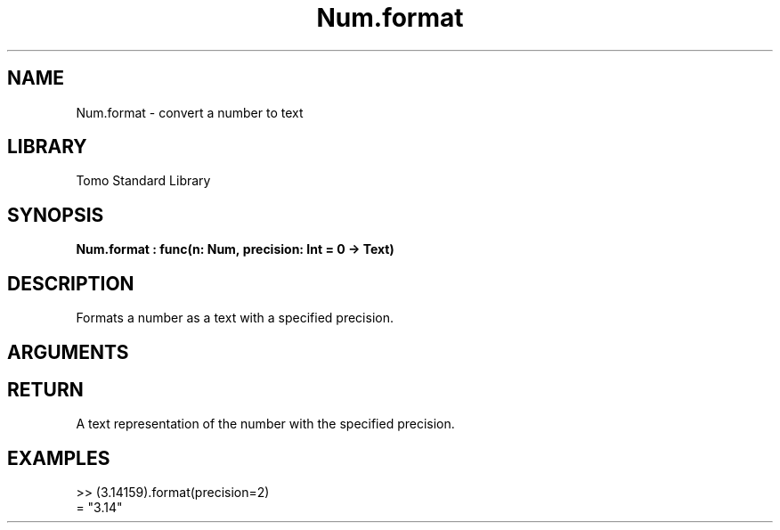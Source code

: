 '\" t
.\" Copyright (c) 2025 Bruce Hill
.\" All rights reserved.
.\"
.TH Num.format 3 2025-04-21T14:58:16.948143 "Tomo man-pages"
.SH NAME
Num.format \- convert a number to text
.SH LIBRARY
Tomo Standard Library
.SH SYNOPSIS
.nf
.BI Num.format\ :\ func(n:\ Num,\ precision:\ Int\ =\ 0\ ->\ Text)
.fi
.SH DESCRIPTION
Formats a number as a text with a specified precision.


.SH ARGUMENTS

.TS
allbox;
lb lb lbx lb
l l l l.
Name	Type	Description	Default
n	Num	The number to be formatted. 	-
precision	Int	The number of decimal places. Default is `0`. 	0
.TE
.SH RETURN
A text representation of the number with the specified precision.

.SH EXAMPLES
.EX
>> (3.14159).format(precision=2)
= "3.14"
.EE
